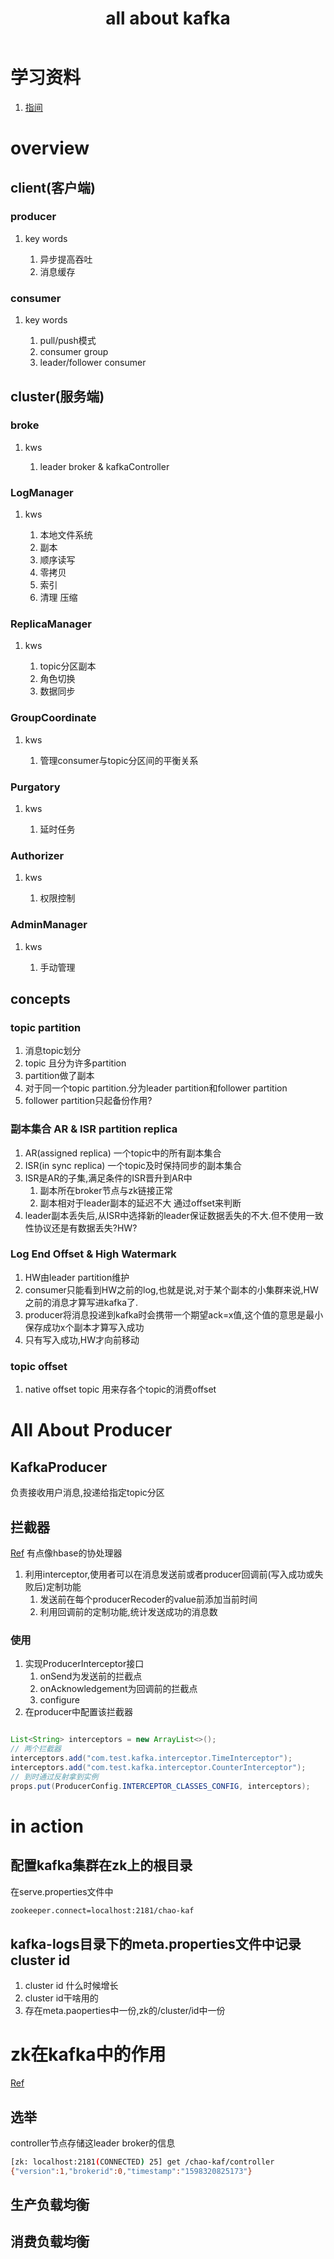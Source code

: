 #+title: all about kafka
* 学习资料
1. [[https://www.zhenchao.org/2019/06/17/kafka/kafka-architecture/][指间]]
* overview
** client(客户端)
*** producer
**** key words
1. 异步提高吞吐
2. 消息缓存
*** consumer
**** key words
1. pull/push模式
2. consumer group
3. leader/follower consumer
** cluster(服务端)
*** broke
**** kws
1. leader broker & kafkaController
*** LogManager
**** kws
1. 本地文件系统
2. 副本
3. 顺序读写
4. 零拷贝
5. 索引
6. 清理 压缩
*** ReplicaManager
**** kws
1. topic分区副本
2. 角色切换
3. 数据同步
*** GroupCoordinate
**** kws
1. 管理consumer与topic分区间的平衡关系
*** Purgatory
**** kws
1. 延时任务
*** Authorizer
**** kws
1. 权限控制
*** AdminManager
**** kws
1. 手动管理
** concepts
*** topic partition
1. 消息topic划分
2. topic 且分为许多partition
3. partition做了副本
4. 对于同一个topic partition.分为leader partition和follower partition
5. follower partition只起备份作用?
*** 副本集合 AR & ISR partition replica
1. AR(assigned replica) 一个topic中的所有副本集合
2. ISR(in sync replica) 一个topic及时保持同步的副本集合
3. ISR是AR的子集,满足条件的ISR晋升到AR中
   1. 副本所在broker节点与zk链接正常
   2. 副本相对于leader副本的延迟不大 通过offset来判断
4. leader副本丢失后,从ISR中选择新的leader保证数据丢失的不大.但不使用一致性协议还是有数据丢失?HW?
*** Log End Offset & High Watermark
1. HW由leader partition维护
2. consumer只能看到HW之前的log,也就是说,对于某个副本的小集群来说,HW之前的消息才算写进kafka了.
3. producer将消息投递到kafka时会携带一个期望ack=x值,这个值的意思是最小保存成功x个副本才算写入成功
4. 只有写入成功,HW才向前移动
*** topic offset
1. native offset topic 用来存各个topic的消费offset

** 
* All About Producer
** KafkaProducer
负责接收用户消息,投递给指定topic分区
** 拦截器
[[https://www.jianshu.com/p/7873b76842c0][Ref]] 有点像hbase的协处理器
1. 利用interceptor,使用者可以在消息发送前或者producer回调前(写入成功或失败后)定制功能
   1. 发送前在每个producerRecoder的value前添加当前时间
   2. 利用回调前的定制功能,统计发送成功的消息数
*** 使用
1. 实现ProducerInterceptor接口
   1. onSend为发送前的拦截点
   2. onAcknowledgement为回调前的拦截点
   3. configure
2. 在producer中配置该拦截器
#+BEGIN_SRC java

  List<String> interceptors = new ArrayList<>();
  // 两个拦截器
  interceptors.add("com.test.kafka.interceptor.TimeInterceptor");
  interceptors.add("com.test.kafka.interceptor.CounterInterceptor");
  // 到时通过反射拿到实例
  props.put(ProducerConfig.INTERCEPTOR_CLASSES_CONFIG, interceptors);

#+END_SRC
* in action
** 配置kafka集群在zk上的根目录
在serve.properties文件中
#+BEGIN_SRC sh
  zookeeper.connect=localhost:2181/chao-kaf
#+END_SRC
** kafka-logs目录下的meta.properties文件中记录cluster id
1. cluster id 什么时候增长
2. cluster id干啥用的
3. 存在meta.paoperties中一份,zk的/cluster/id中一份
* zk在kafka中的作用
[[https://blog.csdn.net/maoyeqiu/article/details/102715254][Ref]]
** 选举
controller节点存储这leader broker的信息
#+BEGIN_SRC sh
  [zk: localhost:2181(CONNECTED) 25] get /chao-kaf/controller
  {"version":1,"brokerid":0,"timestamp":"1598320825173"}
#+END_SRC
** 生产负载均衡
** 消费负载均衡

